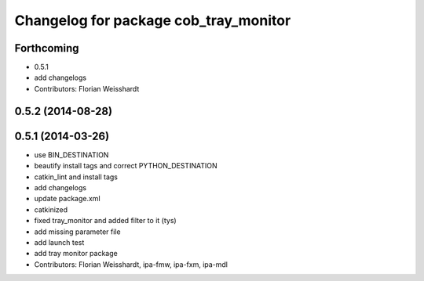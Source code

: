 ^^^^^^^^^^^^^^^^^^^^^^^^^^^^^^^^^^^^^^
Changelog for package cob_tray_monitor
^^^^^^^^^^^^^^^^^^^^^^^^^^^^^^^^^^^^^^

Forthcoming
-----------
* 0.5.1
* add changelogs
* Contributors: Florian Weisshardt

0.5.2 (2014-08-28)
------------------

0.5.1 (2014-03-26)
------------------
* use BIN_DESTINATION
* beautify install tags and correct PYTHON_DESTINATION
* catkin_lint and install tags
* add changelogs
* update package.xml
* catkinized
* fixed tray_monitor and added filter to it (tys)
* add missing parameter file
* add launch test
* add tray monitor package
* Contributors: Florian Weisshardt, ipa-fmw, ipa-fxm, ipa-mdl
